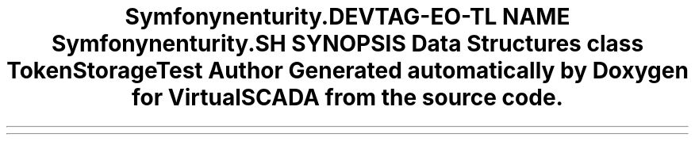 .TH "Symfony\Component\Security\Core\Tests\Authentication\Token\Storage" 3 "Tue Apr 14 2015" "Version 1.0" "VirtualSCADA" \" -*- nroff -*-
.ad l
.nh
.SH NAME
Symfony\Component\Security\Core\Tests\Authentication\Token\Storage \- 
.SH SYNOPSIS
.br
.PP
.SS "Data Structures"

.in +1c
.ti -1c
.RI "class \fBTokenStorageTest\fP"
.br
.in -1c
.SH "Author"
.PP 
Generated automatically by Doxygen for VirtualSCADA from the source code\&.

